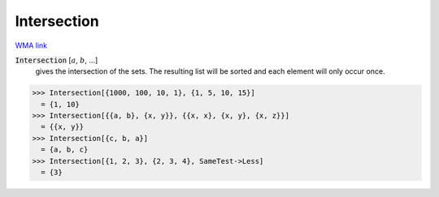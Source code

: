Intersection
============

`WMA link <https://reference.wolfram.com/language/ref/Intersection.html>`_


:code:`Intersection` [:math:`a`, :math:`b`, ...]
    gives the intersection of the sets. The resulting list       will be sorted and each element will only occur once.





>>> Intersection[{1000, 100, 10, 1}, {1, 5, 10, 15}]
  = {1, 10}
>>> Intersection[{{a, b}, {x, y}}, {{x, x}, {x, y}, {x, z}}]
  = {{x, y}}
>>> Intersection[{c, b, a}]
  = {a, b, c}
>>> Intersection[{1, 2, 3}, {2, 3, 4}, SameTest->Less]
  = {3}
